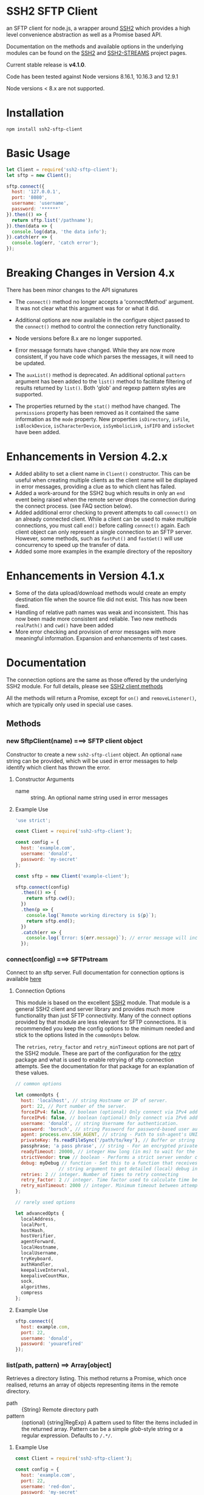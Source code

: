 * SSH2 SFTP Client

an SFTP client for node.js, a wrapper around [[https://github.com/mscdex/ssh2][SSH2]]  which provides a high level
convenience abstraction as well as a Promise based API.

Documentation on the methods and available options in the underlying modules can
be found on the [[https://github.com/mscdex/ssh2][SSH2]] and [[https://github.com/mscdex/ssh2-streams/blob/master/SFTPStream.md][SSH2-STREAMS]]  project pages.

Current stable release is *v4.1.0*.

Code has been tested against Node versions 8.16.1, 10.16.3 and 12.9.1

Node versions < 8.x are not supported.

* Installation

#+begin_src shell
npm install ssh2-sftp-client
#+end_src

* Basic Usage

#+begin_src javascript
  let Client = require('ssh2-sftp-client');
  let sftp = new Client();

  sftp.connect({
    host: '127.0.0.1',
    port: '8080',
    username: 'username',
    password: '******'
  }).then(() => {
    return sftp.list('/pathname');
  }).then(data => {
    console.log(data, 'the data info');
  }).catch(err => {
    console.log(err, 'catch error');
  });
#+end_src

* Breaking Changes in Version 4.x

There has been minor changes to the API signatures

- The ~connect()~ method no longer accepts a 'connectMethod' argument. It was
  not clear what this argument was for or what it did.

- Additional options are now available in the configure object passed to the
  ~connect()~ method to control the connection retry functionality.

- Node versions before 8.x are no longer supported.

- Error message formats have changed. While they are now more consistent, if you
  have code which parses the messages, it will need to be updated.

- The ~auxList()~ method is deprecated. An additional optional ~pattern~
  argument has been added to the ~list()~ method to facilitate filtering of
  results returned by ~list()~. Both 'glob' and regexp pattern styles are
  supported.

- The properties returned by the ~stat()~ method have changed. The ~permissions~
  property has been removed as it contained the same information as the ~mode~
  property. New properties ~isDirectory~, ~isFile~, ~isBlockDevice~,
  ~isCharacterDevice~, ~isSymbolicLink~, ~isFIFO~ and ~isSocket~ have been added.

* Enhancements in Version 4.2.x

  - Added ability to set a client name in ~Client()~ constructor. This can be
    useful when creating multiple clients as the client name will be displayed
    in error messages, providing a clue as to which client has failed.
  - Added a work-around for the SSH2 bug which results in only an ~end~ event
    being raised when the remote server drops the connection during the connect
    process. (see FAQ section below).
  - Added additional error checking to prevent attempts to call ~connect()~ on
    an already connected client. While a client can be used to make multiple
    connections, you must call ~end()~ before calling ~connect()~ again. Each
    client object can only represent a single connection to an SFTP
    server. However, some methods, such as ~fastPut()~ and ~fastGet()~ will use
    concurrency to speed up the transfer of data.
  - Added some more examples in the example directory of the repository

* Enhancements in Version 4.1.x

  - Some of the data upload/download methods would create an empty destination
    file when the source file did not exist. This has now been fixed.
  - Handling of relative path names was weak and inconsistent. This has now been
    made more consistent and reliable. Two new methods ~realPath()~ and ~cwd()~
    have been added
  - More error checking and provision of error messages with more meaningful
    information. Expansion and enhancements of test cases.

* Documentation

The connection options are the same as those offered by the underlying SSH2
module. For full details, please see [[https://github.com/mscdex/ssh2#user-content-client-methods][SSH2 client methods]]

All the methods will return a Promise, except for ~on()~ and
~removeListener()~, which are typically only used in special use cases.

** Methods

*** new SftpClient(name) ===> SFTP client object

Constructor to create a new ~ssh2-sftp-client~ object. An optional ~name~ string
can be provided, which will be used in error messages to help identify which
client has thrown the error.

**** Constructor Arguments

- name :: string. An optional name string used in error messages

**** Example Use

#+begin_src javascript
  'use strict';

  const Client = require('ssh2-sftp-client');

  const config = {
    host: 'example.com',
    username: 'donald',
    password: 'my-secret'
  };

  const sftp = new Client('example-client');

  sftp.connect(config)
    .then(() => {
      return sftp.cwd();
    })
    .then(p => {
      console.log(`Remote working directory is ${p}`);
      return sftp.end();
    })
    .catch(err => {
      console.log(`Error: ${err.message}`); // error message will include 'example-client'
    });
#+end_src

*** connect(config) ===> SFTPstream

Connect to an sftp server. Full documentation for connection options is
available [[https://github.com/mscdex/ssh2#user-content-client-methods][here]]

**** Connection Options

This module is based on the excellent [[https://github.com/mscdex/ssh2#client][SSH2]] module. That module is a general SSH2
client and server library and provides much more functionality than just SFTP
connectivity. Many of the connect options provided by that module are less
relevant for SFTP connections. It is recommended you keep the config options to
the minimum needed and stick to the options listed in the ~commonOpts~ below.

The ~retries~, ~retry_factor~ and ~retry_minTimeout~ options are not part of the
SSH2 module. These are part of the configuration for the [[https://www.npmjs.com/package/retry][retry]] package and what
is used to enable retrying of sftp connection attempts. See the documentation
for that package for an explanation of these values.

#+begin_src javascript
  // common options

  let commonOpts {
    host: 'localhost', // string Hostname or IP of server.
    port: 22, // Port number of the server.
    forceIPv4: false, // boolean (optional) Only connect via IPv4 address
    forceIPv6: false, // boolean (optional) Only connect via IPv6 address
    username: 'donald', // string Username for authentication.
    password: 'borsch', // string Password for password-based user authentication
    agent: process.env.SSH_AGENT, // string - Path to ssh-agent's UNIX socket
    privateKey: fs.readFileSync('/path/to/key'), // Buffer or string that contains
    passphrase; 'a pass phrase', // string - For an encrypted private key
    readyTimeout: 20000, // integer How long (in ms) to wait for the SSH handshake
    strictVendor: true // boolean - Performs a strict server vendor check
    debug: myDebug // function - Set this to a function that receives a single
                  // string argument to get detailed (local) debug information.
    retries: 2 // integer. Number of times to retry connecting
    retry_factor: 2 // integer. Time factor used to calculate time between retries
    retry_minTimeout: 2000 // integer. Minimum timeout between attempts
  };

  // rarely used options

  let advancedOpts {
    localAddress,
    localPort,
    hostHash,
    hostVerifier,
    agentForward,
    localHostname,
    localUsername,
    tryKeyboard,
    authHandler,
    keepaliveInterval,
    keepaliveCountMax,
    sock,
    algorithms,
    compress
  };
#+end_src

**** Example Use

#+begin_src javascript
  sftp.connect({
    host: example.com,
    port: 22,
    username: 'donald',
    password: 'youarefired'
  });
#+end_src

*** list(path, pattern) ==> Array[object]

Retrieves a directory listing. This method returns a Promise, which once
realised, returns an array of objects representing items in the remote
directory.

- path :: {String} Remote directory path
- pattern :: (optional) {string|RegExp} A pattern used to filter the items included in the returned
             array. Pattern can be a simple /glob/-style string or a regular
             expression. Defaults to ~/.*/~.

**** Example Use

#+begin_src javascript
  const Client = require('ssh2-sftp-client');

  const config = {
    host: 'example.com',
    port: 22,
    username: 'red-don',
    password: 'my-secret'
  };

  let sftp = new Client;

  sftp.connect(config)
    .then(() => {
      return sftp.list('/path/to/remote/dir');
    })
    .then(data => {
      console.log(data);
    })
    .then(() => {
      sftp.end();
    })
    .catch(err => {
      console.error(err.message);
    });
#+end_src

**** Return Objects

The objects in the array returned by ~list()~ have the following properties;

#+begin_src javascript
  {
    type: // file type(-, d, l)
    name: // file name
    size: // file size
    modifyTime: // file timestamp of modified time
    accessTime: // file timestamp of access time
    rights: {
      user:
      group:
      other:
    },
    owner: // user ID
    group: // group ID
  }
#+end_src

**** Pattern Filter

The filter options can be a regular expression (most powerful option) or a
simple /glob/-like string where * will match any number of characters, e.g.

#+begin_example
  foo* => foo, foobar, foobaz
  ,*bar => bar, foobar, tabbar
  ,*oo* => foo, foobar, look, book
#+end_example

The /glob/-style matching is very simple. In most cases, you are best off using
a real regular expression which will allow you to do more powerful matching and
anchor matches to the beginning/end of the string etc.

*** exists(path) ==> boolean

Tests to see if remote file or directory exists. Returns type of remote object
if it exists or false if it does not.

**** Example Use

#+begin_src javascript
  const Client = require('ssh2-sftp-client');

  const config = {
    host: 'example.com',
    port: 22,
    username: 'red-don',
    password: 'my-secret'
  };

  let sftp = new Client;

  sftp.connect(config)
    .then(() => {
      return sftp.exists('/path/to/remote/dir');
    })
    .then(data => {
      console.log(data);          // will be false or d, -, l (dir, file or link)
    })
    .then(() => {
      sftp.end();
    })
    .catch(err => {
      console.error(err.message);
    });
#+end_src

*** stat(path) ==> object

Returns the attributes associated with the object pointed to by ~path~.

- path :: String. Remote path to directory or file on remote server

**** Attributes

The ~stat()~ method returns an object with the following properties;

#+begin_src javascript
  let stats = {
    mode: 33279, // integer representing type and permissions
    uid: 1000, // user ID
    gid: 985, // group ID
    size: 5, // file size
    accessTime: 1566868566000, // Last access time. milliseconds
    modifyTime: 1566868566000, // last modify time. milliseconds
    isDirectory: false, // true if object is a directory
    isFile: true, // true if object is a file
    isBlockDevice: false, // true if object is a block device
    isCharacterDevice: false, // true if object is a character device
    isSymbolicLink: false, // true if object is a symbolic link
    isFIFO: false, // true if object is a FIFO
    isSocket: false // true if object is a socket
  };
#+end_src

**** Example Use

#+begin_src javascript
  let client = new Client();

  client.connect(config)
    .then(() => {
      return client.stat('/path/to/remote/file');
    })
    .then(data => {
      // do something with data
    })
    .then(() => {
      client.end();
    })
    .catch(err => {
      console.error(err.message);
    });
#+end_src

*** get(path, dst, options) ==> String|Stream|Buffer

Retrieve a file from a remote SFTP server. The ~dst~ argument defines the
destination and can be either a string, a writeable stream or undefined. If it
is a string, it is interpreted as the path to a location on the local file
system (path should include the file name). If it is a writeable stream, the
remote data is piped into that stream. If ~dst~ is undefined, the method will
put the data into a buffer and return that buffer when the Promise is
resolved. If ~dst~ is defined, it is returned when the Promise is resolved.

In general, if your going to pass in a string as the destination, you are
probably better off using the ~fastGet()~ method.

- path :: String. Path to the remote file to download
- dst :: String|Stream. Destination for the data. If a string, it
         should be a local file path.
- options :: Options for the ~get()~ command (see below).

**** Options

The options object can be used to pass options to the underlying readStream used
to read the data from the remote server.

#+begin_src javascript
  {
    flags: 'r',
    encoding: null,
    handle: null,
    mode: 0o666,
    autoClose: true
  }
#+end_src

Most of the time, you won't want to use any options. Sometimes, it may be useful
to set the encoding. For example, to 'utf-8'. However, it is important not to do
this for binary files to avoid data corruption.

**** Example Use

#+begin_src javascript
  let client = new Client();

  let remotePath = '/remote/server/path/file.txt';
  let dst = fs.createWriteStream('/local/file/path/copy.txt');

  client.connect(config)
    .then(() => {
      return client.get(remotePath, dst);
    })
    .then(() => {
      client.end();
    })
    .catch(err => {
      console.error(err.message);
    });
#+end_src

- Tip :: See examples file in the Git repository for more examples. You can pass
         any writeable stream in as the destination. For example, if you pass in
         ~zlib.createGunzip()~ writeable stream, you can both download and
         decompress a gzip file 'on the fly'.

*** fastGet(remotePath, localPath, options) ===> string

Downloads a file at remotePath to localPath using parallel reads for faster
throughput. This is the simplest method if you just want to download a file.

- remotePath :: String. Path to the remote file to download
- localPath :: String. Path on local file system for the downloaded file. The
               local path should include the filename to use for saving the
               file.
- options :: Options for ~fastGet()~ (see below)

**** Options

#+begin_src javascript
  {
    concurrency: 64, // integer. Number of concurrent reads to use
    chunkSize: 32768, // integer. Size of each read in bytes
    step: function(total_transferred, chunk, total) // callback called each time a
                                                    // chunk is transferred
  }
#+end_src

- Warning :: Some servers do not respond correctly to requests to alter chunk
             size. This can result in lost or corrupted data.

**** Sample Use

#+begin_src javascript
  let client = new Client();
  let remotePath = '/server/path/file.txt';
  let localPath = '/local/path/file.txt';

  client.connect(config)
    .then(() => {
      client.fastGet(remotePath, localPath);
    })
    .then(() => {
      client.end();
    })
    .catch(err => {
      console.error(err.message);
    });
#+end_src

*** put(src, remotePath, options) ==> string

Upload data from local system to remote server. If the ~src~ argument is a
string, it is interpreted as a local file path to be used for the data to
transfer. If the ~src~ argument is a buffer, the contents of the buffer are
copied to the remote file and if it is a readable stream, the contents of that
stream are piped to the ~remotePath~ on the server.

- src :: string | buffer | readable stream. Data source for data to copy to the
         remote server.
- remotePath :: string. Path to the remote file to be created on the server.
- options :: object. Options which can be passed to adjust the write stream used
             in sending the data to the remote server (see below).

**** Options

The following options are supported;

#+begin_src javascript
  {
    flags: 'w',  // w - write and a - append
    encoding: null, // use null for binary files
    mode: 0o666, // mode to use for created file (rwx)
    autoClose: true // automatically close the write stream when finished
  }
#+end_src

The most common options to use are mode and encoding. The values shown above are
the defaults. You do not have to set encoding to utf-8 for text files, null is
fine for all file types. However, using utf-8 encoding for binary files will
often result in data corruption.

**** Example Use

#+begin_src javascript
  let client = new Client();

  let data = fs.createReadStream('/path/to/local/file.txt');
  let remote = '/path/to/remote/file.txt';

  client.connect(config)
    .then(() => {
      return client.put(data, remote);
    })
    .then(() => {
      return client.end();
    })
    .catch(err => {
      console.error(err.message);
    });
#+end_src

- Tip :: If the src argument is a path string, consider just using ~fastPut()~.

*** fastPut(localPath, remotePath, options) ==> string

Uploads the data in file at ~localPath~ to a new file on remote server at
~remotePath~ using concurrency. The options object allows tweaking of the fast put process.

- localPath :: string. Path to local file to upload
- remotePath :: string. Path to remote file to create
- options :: object. Options passed to createWriteStream (see below)

**** Options

#+begin_src javascript
  {
    concurrency: 64, // integer. Number of concurrent reads
    chunkSize: 32768, // integer. Size of each read in bytes
    mode: 0o755, // mixed. Integer or string representing the file mode to set
    step: function(total_transferred, chunk, total) // function. Called every time
    // a part of a file was transferred
  }
#+end_src

- Warning :: There have been reports that some SFTP servers will not honour
             requests for non-default chunk sizes. This can result in data loss
             or corruption.

**** Example Use

#+begin_src javascript
  let localFile = '/path/to/file.txt';
  let remoteFile = '/path/to/remote/file.txt';
  let client = new Client();

  client.connect(config)
    .then(() => {
      client.fastPut(localFile, remoteFile);
    })
    .then(() => {
      client.end();
    })
    .catch(err => {
      console.error(err.message);
    });
#+end_src

*** append(input, remotePath, options) ==> string

Append the ~input~ data to an existing remote file. There is no integrity
checking performed apart from normal writeStream checks. This function simply
opens a writeStream on the remote file in append mode and writes the data passed
in to the file.

- input :: buffer | readStream. Data to append to remote file
- remotePath :: string. Path to remote file
- options :: object. Options to pass to writeStream (see below)

**** Options

The following options are supported;

#+begin_src javascript
  {
    flags: 'a',  // w - write and a - append
    encoding: null, // use null for binary files
    mode: 0o666, // mode to use for created file (rwx)
    autoClose: true // automatically close the write stream when finished
  }
#+end_src

The most common options to use are mode and encoding. The values shown above are
the defaults. You do not have to set encoding to utf-8 for text files, null is
fine for all file types. Generally, I would not attempt to append binary files.

**** Example Use

#+begin_src javascript
  let remotePath = '/path/to/remote/file.txt';
  let client = new Client();

  client.connect(config)
    .then(() => {
      return client.append(Buffer.from('Hello world'), remotePath);
    })
    .then(() => {
      return client.end();
    })
    .catch(err => {
      console.error(err.message);
    });
#+end_src

*** mkdir(path, recursive) ==> string

Create a new directory. If the recursive flag is set to true, the method will
create any directories in the path which do not already exist. Recursive flag
defaults to false.

- path :: string. Path to remote directory to create
- recursive :: boolean. If true, create any missing directories in the path as
               well

**** Example Use

#+begin_src javascript
  let remoteDir = '/path/to/new/dir';
  let client = new Client();

  client.connect(config)
    .then(() => {
      return client.mkdir(remoteDir, true);
    })
    .then(() => {
      return client.end();
    })
    .catch(err => {
      console.error(err.message);
    });
#+end_src

*** rmdir(path, recursive) ==> string

Remove a directory. If removing a directory and recursive flag is set to
~true~, the specified directory and all sub-directories and files will be
deleted. If set to false and the directory has sub-directories or files, the
action will fail.

- path :: string. Path to remote directory
- recursive :: boolean. If true, remove all files and directories in target
               directory. Defaults to false

**** Example Use

#+begin_src javascript
  let remoteDir = '/path/to/remote/dir';
  let client = new Client();

  client.connect(config)
    .then(() => {
      return client.rmdir(remoteDir, true);
    })
    .then(() => {
      return client.end();
    })
    .catch(err => {
      console.error(err.message);
    });
#+end_src

*** delete(path) ==> string

Delete a file on the remote server.

- path :: string. Path to remote file to be deleted.

**** Example Use

#+begin_src javascript
  let remoteFile = '/path/to/remote/file.txt';
  let client = new Client();

  client.connect(config)
    .then(() => {
      return client.delete(remoteFile);
    })
    .then(() => {
      return client.end();
    })
    .catch(err => {
      console.error(err.message);
    });
#+end_src

*** rename(fromPath, toPath) ==> string

Rename a file or directory from ~fromPath~ to ~toPath~. You must have the
necessary permissions to modify the remote file.

**** Example Use

#+begin_src javascript
  let from = '/remote/path/to/old.txt';
  let to = '/remote/path/to/new.txt';
  let client = new Client();

  client.connect(config)
    .then(() => {
      return client.rename(from, to);
    })
    .then(() => {
      return client.end();
    })
    .catch(err => {
      console.error(err.message);
    });
#+end_src

*** chmod(path, mode) ==> string

Change the mode (read, write or execute permissions) of a remote file or
directory.

- path :: string. Path to the remote file or directory
- mode :: octal. New mode to set for the remote file or directory

**** Example Use

#+begin_src javascript
  let path = '/path/to/remote/file.txt';
  let ndwMode = 0o644;  // rw-r-r
  let client = new Client();

  client.connect(config)
    .then(() => {
      return client.chmod(path, newMode);
    })
    .then(() => {
      return client.end();
    })
    .catch(err => {
      console.error(err.message);
    });
#+end_src

*** realPath(path) ===> string

Converts a relative path to an absolute path on the remote server. This method
is mainly used internally to resolve remote path names.

- path :: A file path, either relative or absolute

*** cwd() ==> string

Returns what the server believes is the current remote working directory.

*** end() ==> boolean

Ends the current client session, releasing the client socket and associated
resources. This function also removes all listeners associated with the client.

**** Example Use

#+begin_src javascript
  let client = new Client();

  client.connect(config)
    .then(() => {
      // do some sftp stuff
    })
    .then(() => {
      return client.end();
    })
    .catch(err => {
      console.error(err.message);
    });
#+end_src

*** Add and Remove Listeners

Although normally not required, you can add and remove custom listeners on the
ssh2 client object. This object supports a number of events, but only a few of
them have any meaning in the context of SFTP. These are

- error :: An error occurred. Calls listener with an error argument.
- end :: The socket has been disconnected. No argument.
- close :: The socket was closed. Boolean argument which is true when the socket
           was closed due to errors.

**** on(eventType, listener)

Adds the specified listener to the specified event type. It the event type is
~error~, the listener should accept 1 argument, which will be an Error object. If
the event type is ~close~, the listener should accept one argument of a boolean
type, which will be true when the client connection was closed due to errors.

**** removeListener(eventType, listener)

Removes the specified listener from the event specified in eventType. Note that
the ~end()~ method automatically removes all listeners from the client object.

* FAQ

** Remote server drops connections with only an end event

Many SFTP servers have rate limiting protection which will drop connections once
a limit has been reached. In particular, openSSH has the setting ~MaxStartups~,
which can be a tuple of the form =max:drop:full= where =max= is the maximum
allowed unauthenticated connections, =drop= is a percentage value which
specifies percentage of connections to be dropped once =max= connections has
been reached and =full= is the number of connections at which point all
subsequent connections will be dropped. e.g. =10:30:60= means allow up to 10
unauthenticated connections after which drop 30% of connection attempts until
reaching 60 unauthenticated connections, at which time, drop all attempts.

Clients first make an unauthenticated connection to the SFTP server to begin
negotiation of protocol settings (cipher, authentication method etc). If you are
creating multiple connections in a script, it is easy to exceed the limit,
resulting in some connections being dropped. As SSH2 only raises an 'end' event
for these dropped connections, no error is detected. The ~ssh2-sftp-client~ now
listens for ~end~ events during the connection process and if one is detected,
will reject the connection promise.

One way to avoid this type of issue is to add a delay between connection
attempts. It does not need to be a very long delay - just sufficient to permit
the previous connection to be authenticated. In fact, the default setting for
openSSH is =10:30:60=, so you really just need to have enough delay to ensure
that the 1st connection has completed authentication before the 11th connection
is attempted.

** How can you pass writable stream as dst for get method?

If the dst argument passed to the get method is a writeable stream, the remote
file will be piped into that writeable. If the writeable you pass in is a
writeable stream created with ~fs.createWriteStream()~, the data will be written
to the file specified in the constructor call to ~createWriteStream()~.

The writeable stream can be any type of write stream. For example, the below code
will convert all the characters in the remote file to upper case before it is
saved to the local file system. This could just as easily be something like a
gunzip stream from ~zlib~, enabling you to decompress remote zipped files as you
bring them across before saving to local file system.

#+begin_src javascript
  'use strict';

  // Example of using a writeable with get to retrieve a file.
  // This code will read the remote file, convert all characters to upper case
  // and then save it to a local file

  const Client = require('../src/index.js');
  const path = require('path');
  const fs = require('fs');
  const through = require('through2');

  const config = {
    host: 'arch-vbox',
    port: 22,
    username: 'tim',
    password: 'xxxx'
  };

  const sftp = new Client();
  const remoteDir = '/home/tim/testServer';

  function toupper() {
    return through(function(buf, enc, next) {
      next(null, buf.toString().toUpperCase());
    });
  }

  sftp
    .connect(config)
    .then(() => {
      return sftp.list(remoteDir);
    })
    .then(data => {
      // list of files in testServer
      console.dir(data);
      let remoteFile = path.join(remoteDir, 'test.txt');
      let upperWtr = toupper();
      let fileWtr = fs.createWriteStream(path.join(__dirname, 'loud-text.txt'));
      upperWtr.pipe(fileWtr);
      return sftp.get(remoteFile, upperWtr);
    })
    .then(() => {
      return sftp.end();
    })
    .catch(err => {
      console.error(err.message);
    });
#+end_src

** How can I upload files without having to specify a password?

There are a couple of ways to do this. Essentially, you want to setup SSH keys
and use these for authentication to the remote server.

One solution, provided by @KalleVuorjoki is to use the SSH agent
process. *Note*: SSH_AUTH_SOCK is normally created by your OS when you load the
ssh-agent as part of the login session.

#+begin_src javascript
  let sftp = new Client();
  sftp.connect({
    host: 'YOUR-HOST',
    port: 'YOUR-PORT',
    username: 'YOUR-USERNAME',
    agent: process.env.SSH_AUTH_SOCK
  }).then(() => {
    sftp.fastPut(/* ... */)
  }
#+end_src

Another alternative is to just pass in the SSH key directly as part of the
configuration.

#+begin_src javascript
  let sftp = new Client();
  sftp.connect({
    host: 'YOUR-HOST',
    port: 'YOUR-PORT',
    username: 'YOUR-USERNAME',
    privateKey: fs.readFileSync('/path/to/ssh/key')
  }).then(() => {
    sftp.fastPut(/* ... */)
  }
#+end_src

** How can I connect through a Socks Proxy

This solution was provided by @jmorino.

#+begin_src javascript
  import { SocksClient } from 'socks';
  import SFTPClient from 'ssh2-sftp-client';

  const host = 'my-sftp-server.net';
  const port = 22; // default SSH/SFTP port on remote server

  // connect to SOCKS 5 proxy
  const { socket } = await SocksClient.createConnection({
    proxy: {
      host: 'my.proxy', // proxy hostname
      port: 1080, // proxy port
      type: 5, // for SOCKS v5
    },
    command: 'connect',
    destination: { host, port } // the remote SFTP server
  });

  const client = new SFTPClient();
  client.connect({
    host,
    sock: socket, // pass the socket to proxy here (see ssh2 doc)
    username: '.....',
    privateKey: '.....'
  })

  // client is connected
#+end_src

* Change Log

** v4.2.2 (Prod Version)
   - Minor documentation fixes
   - Added additional examples in the ~example~ directory

** v4.2.1
   - Remove default close listener. changes in ssh2 API removed the utility of a
     default close listener
   - Fix path handling. Under mixed environments (where client platform and
     server platform were different i.e. one windows the other unix), path
     handling was broken due tot he use of path.join().
   - Ensure error messages include path details. Instead of errors such as "No
     such file" now report "No such file /path/to/missing/file" to help with
     debugging

** v4.2.0
   - Work-around for SSH2 =end= event bug
   - Added ability to set client name in constructor method
   - Added additional error checking to prevent ~connect()~ being called on
     already connected client
   - Added additional examples in =example= directory

** v4.1.0
   - move ~end()~ call to resolve into close hook
   - Prevent ~put()~ and ~get()~ from creating empty files in destination when
     unable to read source
   - Expand tests for operations when lacking required permissions
   - Add additional data checks for ~append()~
     - Verify file exists
     - Verify file is writeable
     - Verify file is a regular file
   - Fix handling of relative paths
   - Add ~realPath()~ method
   - Add ~cwd()~ method

** v4.0.4
   - Minor documentation fix
   - Fix return value from ~get()~

** v4.0.3
   - Fix bug in mkdir() relating to handling of relative paths
   - Modify exists() to always return 'd' if path is '.'

** v4.0.2
   - Fix some minor packaging issues

** v4.0.0
   - Remove support for node < 8.x
   - Fix connection retry feature
   - sftp connection object set to null when 'end' signal is raised
   - Removed 'connectMethod' argument from connect method.
   - Refined adding/removing of listeners in connect() and end() methods to enable
     errors to be adequately caught and reported.
   - Deprecate auxList() and add pattern/regexp filter option to list()
   - Refactored handling of event signals to provide better feedback to clients
   - Removed pointless 'permissions' property from objects returned by ~stat()~
     (same as mode property). Added additional properties describing the type of
     object.
   - Added the ~removeListener()~ method to compliment the existing ~on()~ method.

** v2.5.2
   - Repository transferred to theophilusx
   - Fix error in package.json pointing to wrong repository

** v2.5.1
   - Apply 4 pull requests to address minor issues prior to transfer

** v2.5.0
   - ???

** v2.4.3
   - merge #108, #110
     - fix connect promise if connection ends

** v2.4.2
   - merge #105
     - fix windows path

** v2.4.1
   - merge pr #99, #100
     - bug fix

** v2.4.0
   - Requires node.js v7.5.0 or above.
   - merge pr #97, thanks for @theophilusx
     - Remove emitter.maxListener warnings
     - Upgraded ssh2 dependency from 0.5.5 to 0.6.1
     - Enhanced error messages to provide more context and to be more consistent
     - re-factored test
     - Added new 'exists' method and re-factored mkdir/rmdir

** v2.3.0
   - add: `stat` method
   - add `fastGet` and `fastPut` method.
   - fix: `mkdir` file exists decision logic

** v3.0.0 -- deprecate this version
  - change: `sftp.get` will return chunk not stream anymore
  - fix: get readable not emitting data events in node 10.0.0

** v2.1.1
   - add: event listener. [doc](https://github.com/jyu213/ssh2-sftp-client#Event)
   - add: `get` or `put` method add extra options [pr#52](https://github.com/jyu213/ssh2-sftp-client/pull/52)

** v2.0.1
   - add: `chmod` method [pr#33](https://github.com/jyu213/ssh2-sftp-client/pull/33)
   - update: upgrade ssh2 to V0.5.0 [pr#30](https://github.com/jyu213/ssh2-sftp-client/pull/30)
   - fix: get method stream error reject unwork [#22](https://github.com/jyu213/ssh2-sftp-client/issues/22)
   - fix: return Error object on promise rejection [pr#20](https://github.com/jyu213/ssh2-sftp-client/pull/20)

** v1.1.0
   - fix: add encoding control support for binary stream

** v1.0.5:
   - fix: multi image upload
   - change: remove `this.client.sftp` to `connect` function

* Logging Issues

Please log an issue for all bugs, questions, feature and enhancement
requests. Please ensure you include the module version, node version and
platform.

* Pull Requests

Pull requests are always welcomed. However, please ensure your changes pass all
tests and if your adding a new feature, that tests for that feature are
included. Likewise, for new features or enhancements, please include any
relevant documentation updates.

This module will adopt a standard semantic versioning policy. Please indicate in
your pull request what level of change it represents i.e.

- Major :: Change to API or major change in functionality which will require an
           increase in major version number.
- Minor :: Minor change, enhancement or new feature which does not change
           existing API and will not break existing client code.
- Bug Fix :: No change to functionality or features. Simple fix of an existing
             bug.

* Contributors

This module was initially written by jyu213. On August 23rd, 2019, theophilusx
took over responsibility for maintaining this module. A number of other people
have contributed to this module, but until now, this was not tracked. My
intention is to credit anyone who contributes going forward.

- jyu213 :: Original author
- theophilusx :: Current maintainer
- henrytk :: Documentation fix
- waldyrious :: Documentation fixes

